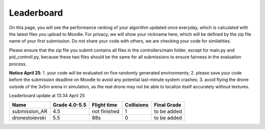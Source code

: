 Leaderboard
===========

On this page, you will see the performance ranking of your algorithm updated once everyday, which is calculated with the latest files you upload to Moodle.
For privacy, we will show your nickname here, which will be defined by the zip file name of your first submission.
Do not share your code with others, we are checking your code for similatities.

Please ensure that the zip file you submit contains all files in the controllers/main folder, except for main.py and pid_controll.py, because these two files should be the same for all submissions to ensure fairness in the evaluation process.

**Notice April 25**: 1. your code will be evaluated on five randomly generated environments; 2. please save your code before the submission deadline on Moodle to avoid any potential last-minute system crashes; 3. avoid flying the drone outside of the 3x5m arena in simulation, as the real drone may not be able to localize itself accurately without textures.

Leaderboard update at 13:34 April 25

================== ============= ============ ========== ===========
Name               Grade 4.0-5.5 Flight time  Collisions Final Grade
================== ============= ============ ========== ===========
submission_AR      4.5           not finished 1          to be added
dronestoievski     5.5           88s          0          to be added
================== ============= ============ ========== ===========